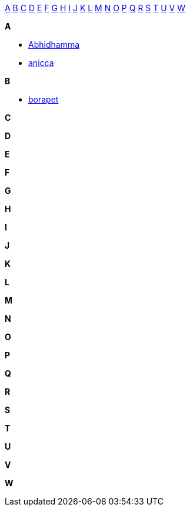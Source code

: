 
<<a,A>> <<b,B>> <<c,C>> <<d,D>> <<e,E>> <<f,F>> <<g,G>> <<h,H>> <<i,I>> <<j,J>> <<k,K>> <<l,L>> <<m,M>> <<n,N>> <<o,O>> <<p,P>> <<q,Q>> <<r,R>> <<s,S>> <<t,T>> <<u,U>> <<v,V>> <<w,W>>

*A*[[a]]

- <<abhidhamma,Abhidhamma>>
- <<anicca,anicca>>

*B*[[b]]

- <<borapet,borapet>>

*C*[[c]]

*D*[[d]]

*E*[[e]]

*F*[[f]]

*G*[[g]]

*H*[[h]]

*I*[[i]]

*J*[[j]]

*K*[[k]]

*L*[[l]]

*M*[[m]]

*N*[[n]]

*O*[[o]]

*P*[[p]]

*Q*[[q]]

*R*[[r]]

*S*[[s]]

*T*[[t]]

*U*[[u]]

*V*[[v]]

*W*[[w]]

